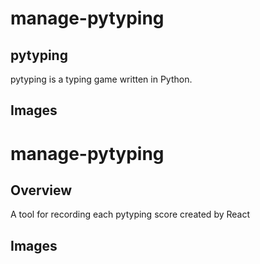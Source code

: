 * manage-pytyping
** pytyping
pytyping is a typing game written in Python.
** Images
[[https://raw.githubusercontent.com/taiseiyo/manage-pytyping/master/images/pytyping.png]]

* manage-pytyping
** Overview
A tool for recording each pytyping score created by React 
** Images
[[https://raw.githubusercontent.com/taiseiyo/manage-pytyping/master/images/score.png]]
